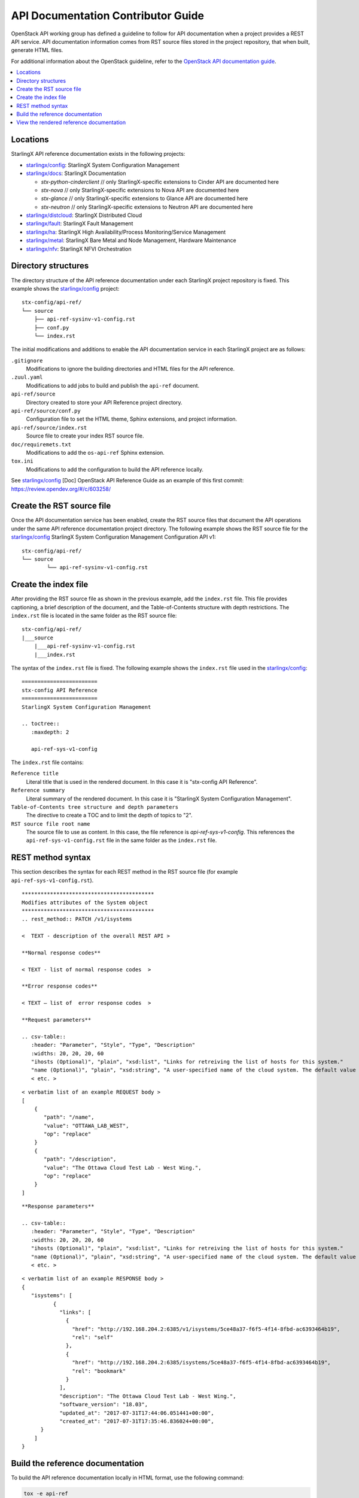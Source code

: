 ===================================
API Documentation Contributor Guide
===================================

OpenStack API working group has defined a guideline to follow for API
documentation when a project provides a REST API service. API
documentation information comes from RST source files stored in the
project repository, that when built, generate HTML files.

For additional information about the OpenStack guideline, refer to the
`OpenStack API documentation guide <https://docs.openstack.org/doc-contrib-guide/api-guides.html>`_.

.. contents::
   :local:
   :depth: 1

---------
Locations
---------

StarlingX API reference documentation exists in the following projects:

*  `starlingx/config`_: StarlingX System Configuration Management
*  `starlingx/docs`_: StarlingX Documentation

   *  *stx-python-cinderclient* // only StarlingX-specific
      extensions to Cinder API are documented here
   *  *stx-nova* // only StarlingX-specific extensions to Nova
      API are documented here
   *  *stx-glance* // only StarlingX-specific extensions to
      Glance API are documented here
   *  *stx-neutron* // only StarlingX-specific extensions to
      Neutron API are documented here

*  `starlingx/distcloud`_: StarlingX Distributed Cloud
*  `starlingx/fault`_: StarlingX Fault Management
*  `starlingx/ha`_: StarlingX High Availability/Process Monitoring/Service
   Management
*  `starlingx/metal`_: StarlingX Bare Metal and Node Management, Hardware
   Maintenance
*  `starlingx/nfv`_: StarlingX NFVI Orchestration

--------------------
Directory structures
--------------------

The directory structure of the API reference documentation under each
StarlingX project repository is fixed. This example shows the `starlingx/config`_
project:

::

	 stx-config/api-ref/
	 └── source
	     ├── api-ref-sysinv-v1-config.rst
	     ├── conf.py
	     └── index.rst

The initial modifications and additions to enable the API documentation
service in each StarlingX project are as follows:

``.gitignore``
	Modifications to ignore the building directories and HTML files for the API
	reference.

``.zuul.yaml``
	Modifications to add jobs to build and publish the ``api-ref`` document.

``api-ref/source``
	Directory created to store your API Reference project directory.

``api-ref/source/conf.py``
	Configuration file to set the HTML theme, Sphinx extensions, and project
	information.

``api-ref/source/index.rst``
	Source file to create your index RST source file.

``doc/requiremets.txt``
	Modifications to add the ``os-api-ref`` Sphinx extension.

``tox.ini``
	Modifications to add the configuration to build the API reference locally.

See `starlingx/config`_ [Doc] OpenStack API Reference Guide as an example of this
first commit: https://review.opendev.org/#/c/603258/

--------------------------
Create the RST source file
--------------------------

Once the API documentation service has been enabled, create the RST source files
that document the API operations under the same API reference documentation
project directory. The following example shows the RST source file for the
`starlingx/config`_ StarlingX System Configuration Management Configuration API v1:

::

	stx-config/api-ref/
	└── source
		└── api-ref-sysinv-v1-config.rst

---------------------
Create the index file
---------------------

After providing the RST source file as shown in the previous example, add the
``index.rst`` file. This file provides captioning, a brief description of the
document, and the Table-of-Contents structure with depth restrictions. The
``index.rst`` file is located in the same folder as the RST source file:

::

	stx-config/api-ref/
	|___source
	    |___api-ref-sysinv-v1-config.rst
	    |___index.rst

The syntax of the ``index.rst`` file is fixed. The following example shows the
``index.rst`` file used in the `starlingx/config`_:

::

	========================
	stx-config API Reference
	========================
	StarlingX System Configuration Management

	.. toctree::
	   :maxdepth: 2

	   api-ref-sys-v1-config


The ``index.rst`` file contains:

``Reference title``
	Literal title that is used in the rendered document. In this case it is
	"stx-config API Reference".

``Reference summary``
	Literal summary of the rendered document. In this case it is
	"StarlingX System Configuration Management".

``Table-of-Contents tree structure and depth parameters``
	The directive to create a TOC and to limit the depth of topics to "2".

``RST source file root name``
	The source file to use as content. In this case, the file reference is
	`api-ref-sys-v1-config`. This references the ``api-ref-sys-v1-config.rst``
	file in the same folder as the ``index.rst`` file.

------------------
REST method syntax
------------------

This section describes the syntax for each REST method in the RST source file
(for example ``api-ref-sys-v1-config.rst``).

::

	******************************************
	Modifies attributes of the System object
	******************************************
	.. rest_method:: PATCH /v1/isystems

	<  TEXT - description of the overall REST API >

	**Normal response codes**

	< TEXT - list of normal response codes  >

	**Error response codes**

	< TEXT – list of  error response codes  >

	**Request parameters**

	.. csv-table::
	   :header: "Parameter", "Style", "Type", "Description"
	   :widths: 20, 20, 20, 60
	   "ihosts (Optional)", "plain", "xsd:list", "Links for retreiving the list of hosts for this system."
	   "name (Optional)", "plain", "xsd:string", "A user-specified name of the cloud system. The default value is the system UUID."
	   < etc. >


::

	< verbatim list of an example REQUEST body >
	[
	    {
	       "path": "/name",
	       "value": "OTTAWA_LAB_WEST",
	       "op": "replace"
	    }
	    {
	       "path": "/description",
	       "value": "The Ottawa Cloud Test Lab - West Wing.",
	       "op": "replace"
	    }
	]


::

	**Response parameters**

	.. csv-table::
	   :header: "Parameter", "Style", "Type", "Description"
	   :widths: 20, 20, 20, 60
	   "ihosts (Optional)", "plain", "xsd:list", "Links for retreiving the list of hosts for this system."
	   "name (Optional)", "plain", "xsd:string", "A user-specified name of the cloud system. The default value is the system UUID."
	   < etc. >


::

	< verbatim list of an example RESPONSE body >
	{
	   "isystems": [
		  {
		    "links": [
		      {
		        "href": "http://192.168.204.2:6385/v1/isystems/5ce48a37-f6f5-4f14-8fbd-ac6393464b19",
		        "rel": "self"
		      },
		      {
		        "href": "http://192.168.204.2:6385/isystems/5ce48a37-f6f5-4f14-8fbd-ac6393464b19",
		        "rel": "bookmark"
		      }
		    ],
		    "description": "The Ottawa Cloud Test Lab - West Wing.",
		    "software_version": "18.03",
		    "updated_at": "2017-07-31T17:44:06.051441+00:00",
		    "created_at": "2017-07-31T17:35:46.836024+00:00",
	      }
	    ]
	}

---------------------------------
Build the reference documentation
---------------------------------

To build the API reference documentation locally in HTML format, use the
following command:

.. code:: sh

   tox -e api-ref

The resulting directories and HTML files looks like:

::

	api-ref
	|__build/
	├── doctrees
	│   ├── api-ref-sysinv-v1-config.doctree
	      ...
	└── html
	    ├── api-ref-sysinv-v1-config.html
	    ├── index.html
	     ...
	    └── _static

-----------------------------------------
View the rendered reference documentation
-----------------------------------------

To view the rendered HTML API reference document in a browser, open up
the ``index.html`` file.

.. _starlingx/config: https://opendev.org/starlingx/config
.. _starlingx/docs: https://opendev.org/starlingx/docs
.. _starlingx/distcloud: https://opendev.org/starlingx/distcloud
.. _starlingx/fault: https://opendev.org/starlingx/fault
.. _starlingx/ha: https://opendev.org/starlingx/ha
.. _starlingx/metal: https://opendev.org/starlingx/metal
.. _starlingx/nfv: https://opendev.org/starlingx/nfv

.. _starlingx/tools: https://opendev.org/starlingx/tools
.. _starlingx/update: https://opendev.org/starlingx/update
.. _starlingx/upstream: https://opendev.org/starlingx/upstream

